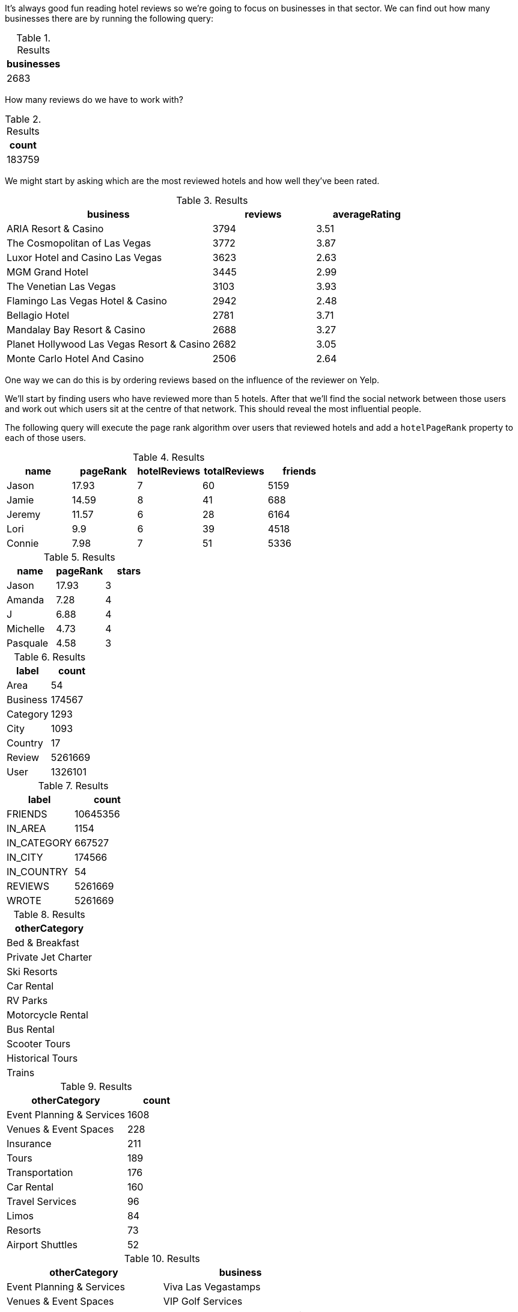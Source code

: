 
// tag::eda-hotels-intro[]
It's always good fun reading hotel reviews so we're going to focus on businesses in that sector.
We can find out how many businesses there are by running the following query:
// end::eda-hotels-intro[]

// tag::eda-hotels-intro-result[]

.Results
[opts="header",cols="1"]
|===
| businesses
| 2683
|===

// end::eda-hotels-intro-result[]

// tag::eda-hotels-reviews[]

How many reviews do we have to work with?

// end::eda-hotels-reviews[]

// tag::eda-hotels-reviews-result[]
.Results
[opts="header",cols="1"]
|===
| count
| 183759
|===
// end::eda-hotels-reviews-result[]

// tag::eda-hotels-most-reviewed[]
We might start by asking which are the most reviewed hotels and how well they've been rated.
// end::eda-hotels-most-reviewed[]

// tag::eda-hotels-most-reviewed-result[]
.Results
[opts="header",cols="2,1,1"]
|===
| business | reviews | averageRating
|ARIA Resort & Casino | 3794 | 3.51
|The Cosmopolitan of Las Vegas | 3772 | 3.87
|Luxor Hotel and Casino Las Vegas | 3623 | 2.63
|MGM Grand Hotel | 3445 | 2.99
|The Venetian Las Vegas | 3103 | 3.93
|Flamingo Las Vegas Hotel & Casino | 2942 | 2.48
|Bellagio Hotel | 2781 | 3.71
|Mandalay Bay Resort & Casino | 2688 | 3.27
|Planet Hollywood Las Vegas Resort & Casino | 2682 | 3.05
|Monte Carlo Hotel And Casino | 2506 | 2.64
|===

// end::eda-hotels-most-reviewed-result[]

// tag::influential-hotel-reviewers-intro[]
One way we can do this is by ordering reviews based on the influence of the reviewer on Yelp.

We'll start by finding users who have reviewed more than 5 hotels.
After that we'll find the social network between those users and work out which users sit at the centre of that network.
This should reveal the most influential people.

The following query will execute the page rank algorithm over users that reviewed hotels and add a `hotelPageRank` property to each of those users.
// end::influential-hotel-reviewers-intro[]

// tag::top-reviewers-result[]
.Results
[opts="header",cols="1,1,1,1,1"]
|===
| name | pageRank | hotelReviews | totalReviews | friends
| Jason | 17.93 | 7 | 60 | 5159
| Jamie | 14.59	| 8	| 41 | 688
| Jeremy |	11.57 | 6 | 28 | 6164
| Lori | 9.9 | 6 | 39 | 4518
| Connie |	7.98 | 7 | 51 | 5336
|===
// end::top-reviewers-result[]

// tag::caesars-result[]
.Results
[opts="header",cols="1,1,1"]
|===
| name | pageRank | stars
| Jason    | 17.93 | 3
| Amanda   | 7.28  | 4
| J        | 6.88  | 4
| Michelle | 4.73          | 4
| Pasquale | 4.58 | 3
|===
// end::caesars-result[]


// tag::eda-result[]
.Results
[opts="header",cols="1,1"]
|===
| label | count
| Area | 54
| Business |174567
| Category | 1293
| City | 1093
| Country | 17
| Review  | 5261669
| User    | 1326101
|===
// end::eda-result[]

// tag::eda-rels-result[]
.Results
[opts="header",cols="1,1"]
|===
| label | count
| FRIENDS | 10645356
| IN_AREA | 1154
| IN_CATEGORY |667527
| IN_CITY | 174566
| IN_COUNTRY | 54
| REVIEWS  | 5261669
| WROTE   | 5261669
|===
// end::eda-rels-result[]

// tag::lpa-hotels-result[]
.Results
[opts="header",cols="1"]
|===
| otherCategory
| Bed & Breakfast
| Private Jet Charter
| Ski Resorts
| Car Rental
| RV Parks
| Motorcycle Rental
| Bus Rental
| Scooter Tours
| Historical Tours
| Trains
|===
// end::lpa-hotels-result[]

// tag::lpa-hotels-vegas-result[]
.Results
[opts="header",cols="2,1"]
|===
| otherCategory | count
| Event Planning & Services | 1608
| Venues & Event Spaces    | 228
| Insurance                | 211
| Tours                    | 189
| Transportation           | 176
| Car Rental               | 160
| Travel Services          | 96
| Limos                    | 84
| Resorts                  | 73
| Airport Shuttles         | 52
|===
// end::lpa-hotels-vegas-result[]

// tag::lpa-hotels-vegas-good-businesses-result[]
.Results
[opts="header",cols="1,1"]
|===
| otherCategory | business
|Event Planning & Services | Viva Las Vegastamps
|Venues & Event Spaces     | VIP Golf Services
|Insurance                 | Desert Shores Insurance Services
|Tours                    | Annie Bananie Las Vegas Tours
|Transportation           | Sinderella Coach                
|Car Rental               | Hertz Rent A Car                
|Travel Services          | MW Travel Vegas                 
|Limos                    | Vegas Limousine Service         
|Resorts                  | Encore                          
|Airport Shuttles         | Presidential Limousine          
|===
// end::lpa-hotels-vegas-good-businesses-result[]

